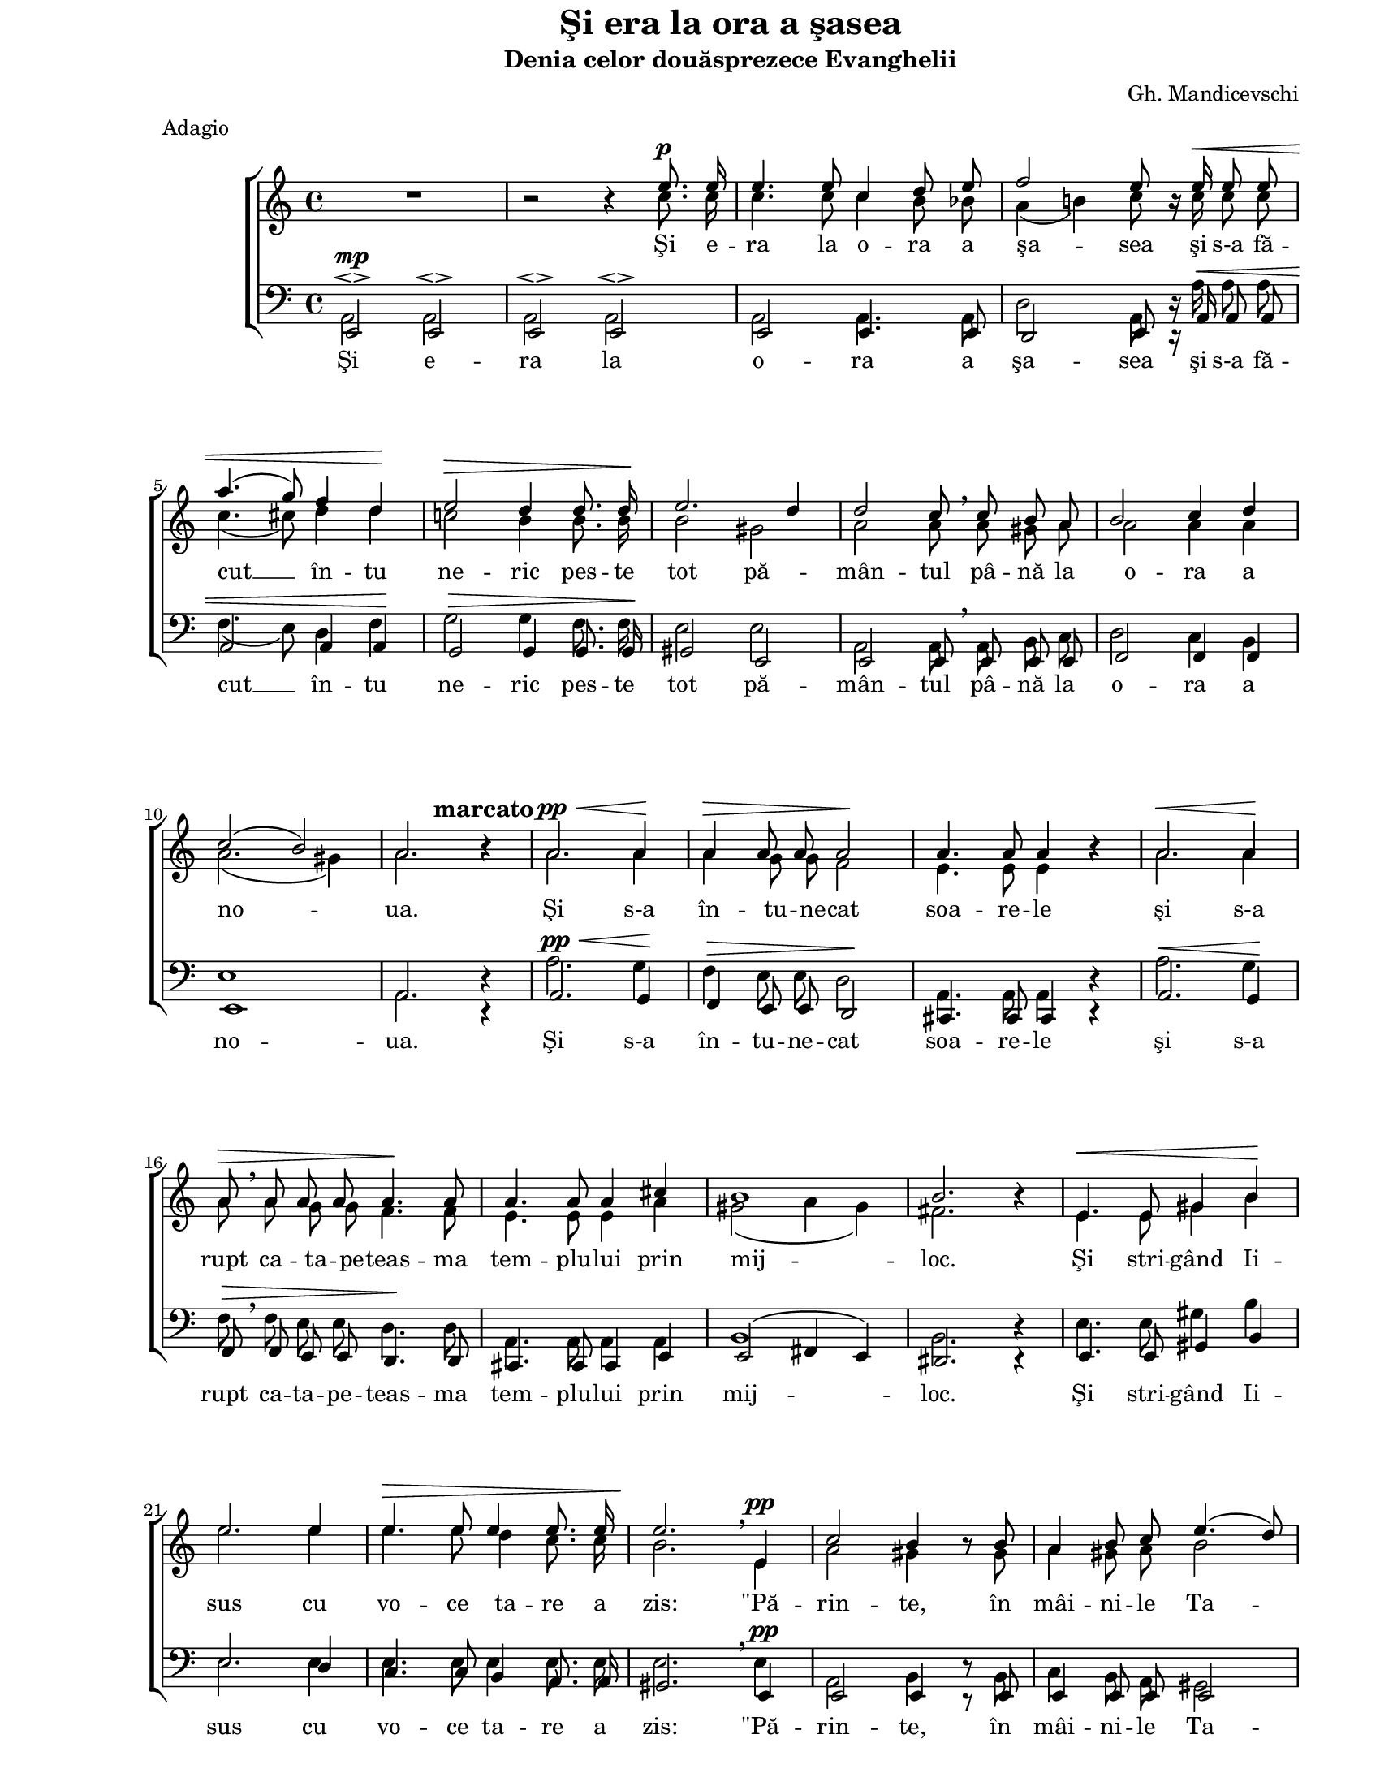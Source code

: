 \version "2.10.13"

\paper {
  #(set-paper-size "letter")
  left-margin = 1\in
  line-width = 7\in
  print-page-number = false
  top-margin = 0\in
}

\header {
  title = "Şi era la ora a şasea"
  subtitle = "Denia celor douăsprezece Evanghelii"
  composer = "Gh. Mandicevschi"
  meter = "Adagio"
  tagline = ""
}

global = {
  #(set-global-staff-size 17)
  \set Staff.midiInstrument = "clarinet"
  \key a \minor
  \time 4/4
  \autoBeamOff
}

crescMarkup = \markup{ \large \italic "cresc" }
marcatoMarkup = \markup{ \hspace #-5.0 \large \bold "marcato" }

fermataAndPpp = \markup {
  \hspace #-6.2
  \musicglyph #"p"
  \hspace #-1.0
  \musicglyph #"p"
  \hspace #-1.0
  \musicglyph #"p"
  \hspace #0.5
  \musicglyph #"scripts.ufermata"
}

womenWords = \lyricmode {
  Şi e -- ra la o -- ra a şa -- sea
  şi s-a fă -- cut __ în -- tu ne -- ric pes -- te tot pă -- mân -- tul
  pâ -- nă la o -- ra a no -- ua.

  Şi s-a în -- tu -- ne -- cat soa -- re -- le
  şi s-a rupt ca -- ta -- pe -- teas -- ma tem -- plu -- lui prin mij -- loc.

  Şi stri -- gând Ii -- sus cu vo -- ce ta -- re a zis:
  "\"Pă" -- rin -- te, în mâi -- ni -- le Ta -- le
  în -- cre -- din -- ţez Du -- hul "meu\"."

  Şi a -- ces -- tea zi -- când
  şi-a dat __ Du -- hul
  şi-a dat Du -- hul.
}

menWords = \lyricmode {
  Şi e -- ra la o -- ra a şa -- sea
  şi s-a fă -- cut __ în -- tu ne -- ric pes -- te tot pă -- mân -- tul
  pâ -- nă la o -- ra a no -- ua.

  Şi s-a în -- tu -- ne -- cat soa -- re -- le
  şi s-a rupt ca -- ta -- pe -- teas -- ma tem -- plu -- lui prin mij -- loc.

  Şi stri -- gând Ii -- sus cu vo -- ce ta -- re a zis:
  "\"Pă" -- rin -- te, în mâi -- ni -- le Ta -- le
  în -- cre -- din -- ţez Du -- hul "meu\"."

  Şi a -- ces -- tea zi -- când
  şi-a dat Du -- hul
  şi-a dat Du -- hul.
}

sopMusic = \relative {
  \voiceOne
  \override Voice.MultiMeasureRest #'staff-position = #0
  R1 |
  b'2\rest b4\rest e8.^\p e16 |
  e4. e8 c4 d8 e8 |
  f2 e8 b16\rest e16^\< e8 e8 |
  \break

  a4.( g8) f4 d4\! |
  e2^\> d4 d8. d16\! |
  e2. d4 |
  d2 c8 \breathe c8 b8 a8 |
  b2 c4 d4 |
  \break

  c2( b2) |
  a2. b4\rest^\marcatoMarkup |
  a2.^\pp^\< a4\! |
  a4^\> a8 a8 a2\! |
  a4. a8 a4 b4\rest
  a2.^\< a4\! |
  \break

  a8^\> \breathe a8 a8 a8 a4.\! a8 |
  a4. a8 a4 cis4 |
  b1 |
  b2. b4\rest |
  e,4.^\< e8 gis4 b4\! |
  \break

  e2. e4 |
  e4.^\> e8 e4 e8. e16 |
  e2.\! \breathe e,4^\pp |
  c'2 b4 b8\rest b8 |
  a4 b8 c8 e4. (d8) |
  \break

  c2 b8\rest c8^\p b8 a8 |
  b2 b4.. a16 |
  a2 \breathe a4 a4 |
  f'2^\crescMarkup f4. f8 |
  e2. c4^\p |
  \break

  b2 b2 |
  a2 b4\rest a4^\pp |
  a2 b2 |
  cis1^\fermataAndPpp |
  \bar "|."
}

altoMusic = \relative {
  \voiceTwo
  \override Voice.MultiMeasureRest #'staff-position = #0
  R1 |
  b'2\rest b4\rest c8. c16 |
  c4. c8 c4 b8 bes8 |
  a4( b!4) c8 b16\rest c16 c8 c8 |

  c4.( cis8) d4 d4 |
  c!2 b4 b8. b16 |
  b2 gis2 |
  a2 a8 a8 gis8 a8 |
  a2 a4 a4 |

  a2.( gis4) |
  a2. b4\rest |
  a2. a4 |
  a4 g8 g8 f2 |
  e4. e8 e4 b'4\rest
  a2. a4 |

  a8 a8 g8 g8 f4. f8 |
  e4. e8 e4 a4 |
  gis2( a4 gis4) |
  fis2. b4\rest |
  e,4. e8 gis4 b4 |

  e2. e4 |
  e4. e8 d4 c8. c16 |
  b2. e,4 |
  a2 gis4 b8\rest gis8 |
  a4 gis8 a8 b2 |

  a2 b8\rest a8 gis8 a8 |
  a2 gis4.. a16 |
  a2 a4 a4 |
  d2 d4. d8 |
  c2. a4 |

  a4( gis8[ fis8)] gis2 |
  a2 b4\rest a4 |
  a2 gis2 |
  a1 |
}

tenorMusic = \relative {
  \voiceOne
  e,2^\mp\espressivo e2\espressivo |
  e2\espressivo e2\espressivo |
  e2 e4. e8 |
  d2 e8 d16\rest a'16^\< a8 a8 |

  a2 a4 a4\! |
  g2^\> g4 g8. g16\! |
  gis2 e2 |
  e2 e8 \breathe e8 e8 e8 |
  f2 f4 f4 |

  e1 |
  a2. d,4\rest |
  a'2.^\pp^\< g4\! |
  f4^\> e8 e8 d2\! |
  cis4. cis8 cis4 d4\rest
  a'2.^\< g4\! |

  f8^\> \breathe f8 e8 e8 d4.\! d8 |
  cis4. cis8 cis4 e4 |
  e2( fis4 e4) |
  dis2. d4\rest |
  e4. e8 gis4 b4 |

  e2. d4 |
  c4. c8 b4 a8. a16 |
  gis2. \breathe e4^\pp |
  e2 e4 d8\rest e8 |
  e4 e8 e8 e2 |

  e2 d8\rest e8^\p e8 e8 |
  f2 e4.. a16 |
  a2 \breathe a4 a4 |
  a2 a4. a8 |
  a2. e4^\p |

  e2 e2 |
  e2 d4\rest g4^\pp |
  fis2 f2 |
  e1^\fermataAndPpp |
}

bassMusic = \relative {
  \voiceTwo
  a,2 a2 |
  a2 a2 |
  a2 a4. a8 |
  d2 a8 d16\rest a'16 a8 a8 |

  f4.( e8) d4 f4 |
  g2 g4 f8. f16 |
  e2 e2 |
  a,2 a8 a8 b8 c8 |
  d2 c4 b4 |

  e1 |
  a,2. d4\rest |
  a'2. g4 |
  f4 e8 e8 d2 |
  a4. a8 a4 d4\rest
  a'2. g4 |

  f8 f8 e8 e8 d4. d8 |
  a4. a8 a4 a4 |
  b1 |
  b2. d4\rest |
  e4. e8 gis4 b4 |

  e,2. e4 |
  e4. e8 e4 e8. e16 |
  e2. e4 |
  a,2 b4 d8\rest b8 |
  c4 b8 a8 gis2 |

  a2 d8\rest a8 b8 c8 |
  d2 e4.. a,16 |
  a2 a4 a4 |
  d2 d4. d8 |
  e2. e4 |

  e2 e2 |
  a,2 d4\rest a4 |
  d2 d2 |
  a1 |
}

myScore = \new Score <<
  \new ChoirStaff <<
    \new Staff <<
      \new Voice { \global \sopMusic }
      \new Voice { \global \altoMusic }
      \addlyrics { \womenWords }
    >>

    \new Staff <<
      \clef "bass"
      \new Voice { \global \tenorMusic }
      \new Voice { \global \bassMusic }
      \addlyrics { \menWords }
    >>
  >>
>>

\score {
  \myScore
  \layout { }
}

midiOutput = \midi {
  \context {
    \Score tempoWholesPerMinute = #(ly:make-moment 60 4)
  }
  \context {
    \Voice
    \remove "Dynamic_performer"
  }
}

\score {
  \unfoldRepeats
  \myScore
  \midi { \midiOutput }
}

\score {
  \unfoldRepeats
  \new Voice { \global \sopMusic }
  \midi { \midiOutput }
}

\score {
  \unfoldRepeats
  \new Voice { \global \altoMusic }
  \midi { \midiOutput }
}

\score {
  \unfoldRepeats
  \new Voice { \global \tenorMusic }
  \midi { \midiOutput }
}

\score {
  \unfoldRepeats
  \new Voice { \global \bassMusic }
  \midi { \midiOutput }
}
